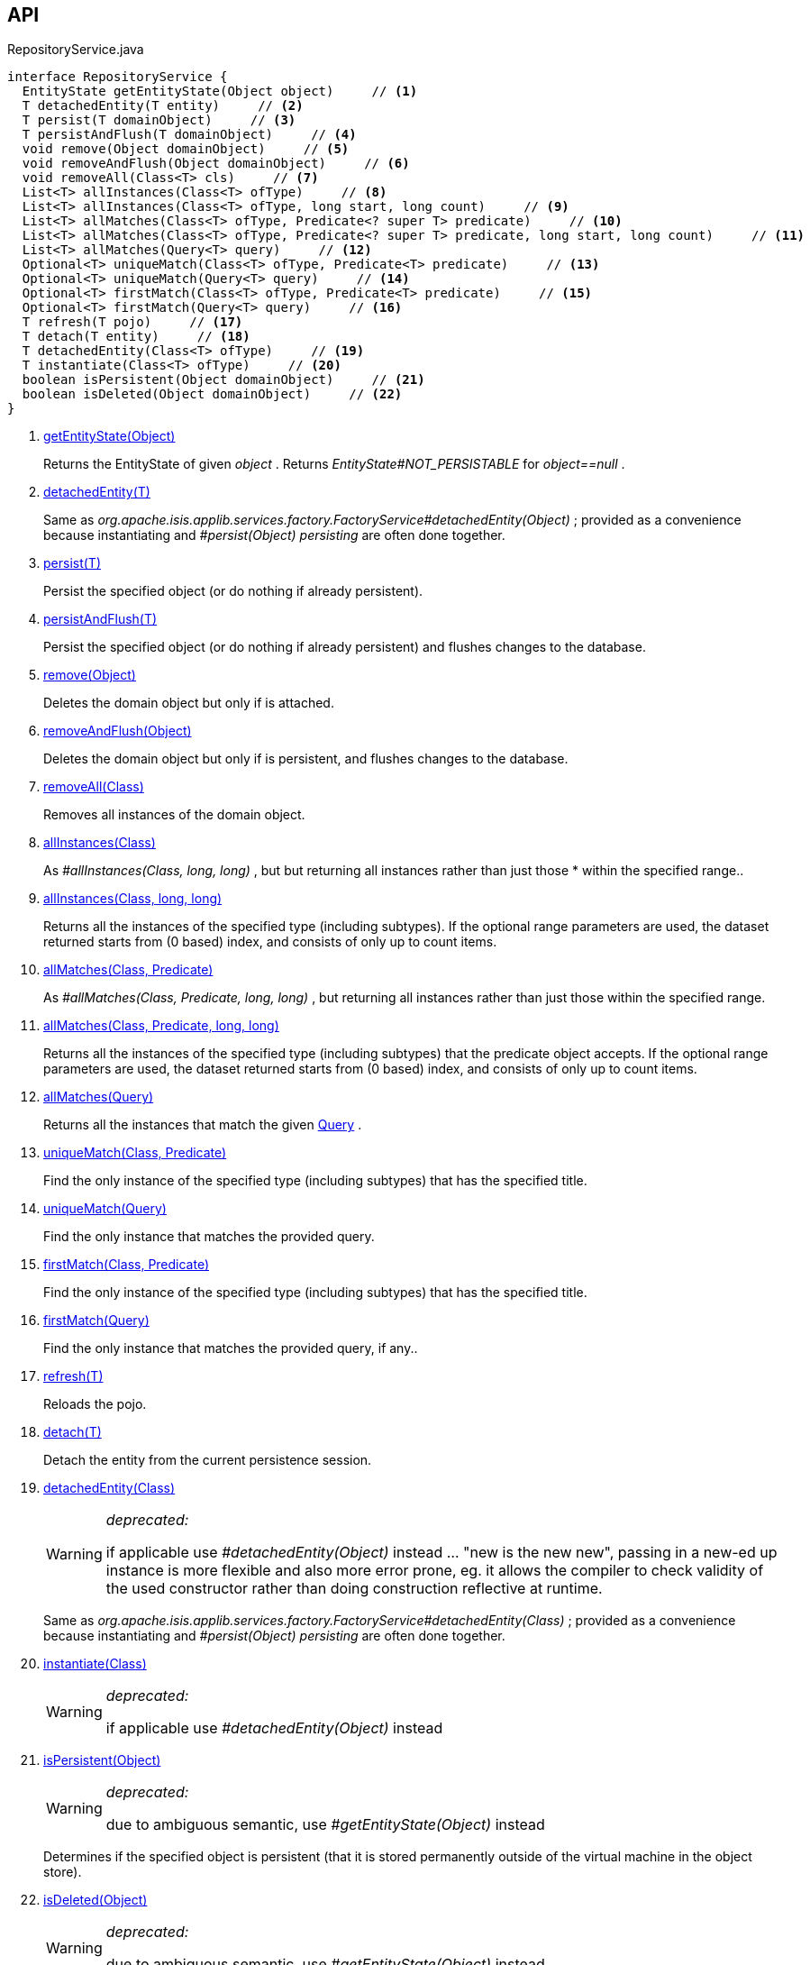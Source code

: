 :Notice: Licensed to the Apache Software Foundation (ASF) under one or more contributor license agreements. See the NOTICE file distributed with this work for additional information regarding copyright ownership. The ASF licenses this file to you under the Apache License, Version 2.0 (the "License"); you may not use this file except in compliance with the License. You may obtain a copy of the License at. http://www.apache.org/licenses/LICENSE-2.0 . Unless required by applicable law or agreed to in writing, software distributed under the License is distributed on an "AS IS" BASIS, WITHOUT WARRANTIES OR  CONDITIONS OF ANY KIND, either express or implied. See the License for the specific language governing permissions and limitations under the License.

== API

[source,java]
.RepositoryService.java
----
interface RepositoryService {
  EntityState getEntityState(Object object)     // <.>
  T detachedEntity(T entity)     // <.>
  T persist(T domainObject)     // <.>
  T persistAndFlush(T domainObject)     // <.>
  void remove(Object domainObject)     // <.>
  void removeAndFlush(Object domainObject)     // <.>
  void removeAll(Class<T> cls)     // <.>
  List<T> allInstances(Class<T> ofType)     // <.>
  List<T> allInstances(Class<T> ofType, long start, long count)     // <.>
  List<T> allMatches(Class<T> ofType, Predicate<? super T> predicate)     // <.>
  List<T> allMatches(Class<T> ofType, Predicate<? super T> predicate, long start, long count)     // <.>
  List<T> allMatches(Query<T> query)     // <.>
  Optional<T> uniqueMatch(Class<T> ofType, Predicate<T> predicate)     // <.>
  Optional<T> uniqueMatch(Query<T> query)     // <.>
  Optional<T> firstMatch(Class<T> ofType, Predicate<T> predicate)     // <.>
  Optional<T> firstMatch(Query<T> query)     // <.>
  T refresh(T pojo)     // <.>
  T detach(T entity)     // <.>
  T detachedEntity(Class<T> ofType)     // <.>
  T instantiate(Class<T> ofType)     // <.>
  boolean isPersistent(Object domainObject)     // <.>
  boolean isDeleted(Object domainObject)     // <.>
}
----

<.> xref:#getEntityState__Object[getEntityState(Object)]
+
--
Returns the EntityState of given _object_ . Returns _EntityState#NOT_PERSISTABLE_ for _object==null_ .
--
<.> xref:#detachedEntity__T[detachedEntity(T)]
+
--
Same as _org.apache.isis.applib.services.factory.FactoryService#detachedEntity(Object)_ ; provided as a convenience because instantiating and _#persist(Object) persisting_ are often done together.
--
<.> xref:#persist__T[persist(T)]
+
--
Persist the specified object (or do nothing if already persistent).
--
<.> xref:#persistAndFlush__T[persistAndFlush(T)]
+
--
Persist the specified object (or do nothing if already persistent) and flushes changes to the database.
--
<.> xref:#remove__Object[remove(Object)]
+
--
Deletes the domain object but only if is attached.
--
<.> xref:#removeAndFlush__Object[removeAndFlush(Object)]
+
--
Deletes the domain object but only if is persistent, and flushes changes to the database.
--
<.> xref:#removeAll__Class[removeAll(Class)]
+
--
Removes all instances of the domain object.
--
<.> xref:#allInstances__Class[allInstances(Class)]
+
--
As _#allInstances(Class, long, long)_ , but but returning all instances rather than just those * within the specified range..
--
<.> xref:#allInstances__Class_long_long[allInstances(Class, long, long)]
+
--
Returns all the instances of the specified type (including subtypes). If the optional range parameters are used, the dataset returned starts from (0 based) index, and consists of only up to count items.
--
<.> xref:#allMatches__Class_Predicate[allMatches(Class, Predicate)]
+
--
As _#allMatches(Class, Predicate, long, long)_ , but returning all instances rather than just those within the specified range.
--
<.> xref:#allMatches__Class_Predicate_long_long[allMatches(Class, Predicate, long, long)]
+
--
Returns all the instances of the specified type (including subtypes) that the predicate object accepts. If the optional range parameters are used, the dataset returned starts from (0 based) index, and consists of only up to count items.
--
<.> xref:#allMatches__Query[allMatches(Query)]
+
--
Returns all the instances that match the given xref:system:generated:index/applib/query/Query.adoc[Query] .
--
<.> xref:#uniqueMatch__Class_Predicate[uniqueMatch(Class, Predicate)]
+
--
Find the only instance of the specified type (including subtypes) that has the specified title.
--
<.> xref:#uniqueMatch__Query[uniqueMatch(Query)]
+
--
Find the only instance that matches the provided query.
--
<.> xref:#firstMatch__Class_Predicate[firstMatch(Class, Predicate)]
+
--
Find the only instance of the specified type (including subtypes) that has the specified title.
--
<.> xref:#firstMatch__Query[firstMatch(Query)]
+
--
Find the only instance that matches the provided query, if any..
--
<.> xref:#refresh__T[refresh(T)]
+
--
Reloads the pojo.
--
<.> xref:#detach__T[detach(T)]
+
--
Detach the entity from the current persistence session.
--
<.> xref:#detachedEntity__Class[detachedEntity(Class)]
+
--
[WARNING]
====
[red]#_deprecated:_#

if applicable use _#detachedEntity(Object)_ instead ... "new is the new new", passing in a new-ed up instance is more flexible and also more error prone, eg. it allows the compiler to check validity of the used constructor rather than doing construction reflective at runtime.
====

Same as _org.apache.isis.applib.services.factory.FactoryService#detachedEntity(Class)_ ; provided as a convenience because instantiating and _#persist(Object) persisting_ are often done together.
--
<.> xref:#instantiate__Class[instantiate(Class)]
+
--
[WARNING]
====
[red]#_deprecated:_#

if applicable use _#detachedEntity(Object)_ instead
====
--
<.> xref:#isPersistent__Object[isPersistent(Object)]
+
--
[WARNING]
====
[red]#_deprecated:_#

due to ambiguous semantic, use _#getEntityState(Object)_ instead
====

Determines if the specified object is persistent (that it is stored permanently outside of the virtual machine in the object store).
--
<.> xref:#isDeleted__Object[isDeleted(Object)]
+
--
[WARNING]
====
[red]#_deprecated:_#

due to ambiguous semantic, use _#getEntityState(Object)_ instead
====

Determines if the specified object has been deleted from the object store.
--

== Members

[#getEntityState__Object]
=== getEntityState(Object)

Returns the EntityState of given _object_ . Returns _EntityState#NOT_PERSISTABLE_ for _object==null_ .

[#detachedEntity__T]
=== detachedEntity(T)

Same as _org.apache.isis.applib.services.factory.FactoryService#detachedEntity(Object)_ ; provided as a convenience because instantiating and _#persist(Object) persisting_ are often done together.

[#persist__T]
=== persist(T)

Persist the specified object (or do nothing if already persistent).

[#persistAndFlush__T]
=== persistAndFlush(T)

Persist the specified object (or do nothing if already persistent) and flushes changes to the database.

[#remove__Object]
=== remove(Object)

Deletes the domain object but only if is attached.

[#removeAndFlush__Object]
=== removeAndFlush(Object)

Deletes the domain object but only if is persistent, and flushes changes to the database.

[#removeAll__Class]
=== removeAll(Class)

Removes all instances of the domain object.

Intended primarily for testing purposes.

[#allInstances__Class]
=== allInstances(Class)

As _#allInstances(Class, long, long)_ , but but returning all instances rather than just those * within the specified range..

[#allInstances__Class_long_long]
=== allInstances(Class, long, long)

Returns all the instances of the specified type (including subtypes). If the optional range parameters are used, the dataset returned starts from (0 based) index, and consists of only up to count items.

If there are no instances the list will be empty. This method creates a new _List_ object each time it is called so the caller is free to use or modify the returned _List_ , but the changes will not be reflected back to the repository.

This method should only be called where the number of instances is known to be relatively low, unless the optional range parameters (2 longs) are specified. The range parameters are "start" and "count".

[#allMatches__Class_Predicate]
=== allMatches(Class, Predicate)

As _#allMatches(Class, Predicate, long, long)_ , but returning all instances rather than just those within the specified range.

[#allMatches__Class_Predicate_long_long]
=== allMatches(Class, Predicate, long, long)

Returns all the instances of the specified type (including subtypes) that the predicate object accepts. If the optional range parameters are used, the dataset returned starts from (0 based) index, and consists of only up to count items.

If there are no instances the list will be empty. This method creates a new _List_ object each time it is called so the caller is free to use or modify the returned _List_ , but the changes will not be reflected back to the repository.

This method is useful during exploration/prototyping, but - because the filtering is performed client-side - this method is only really suitable for initial development/prototyping, or for classes with very few instances. Use _#allMatches(Query)_ for production code.

[#allMatches__Query]
=== allMatches(Query)

Returns all the instances that match the given xref:system:generated:index/applib/query/Query.adoc[Query] .

If there are no instances the list will be empty. This method creates a new _List_ object each time it is called so the caller is free to use or modify the returned _List_ , but the changes will not be reflected back to the repository.

This method is the recommended way of querying for multiple instances.

[#uniqueMatch__Class_Predicate]
=== uniqueMatch(Class, Predicate)

Find the only instance of the specified type (including subtypes) that has the specified title.

If no instance is found then _Optional#empty()_ will be return, while if there is more that one instances a run-time exception will be thrown.

This method is useful during exploration/prototyping, but - because the filtering is performed client-side - this method is only really suitable for initial development/prototyping, or for classes with very few instances. Use _#uniqueMatch(Query)_ for production code.

[#uniqueMatch__Query]
=== uniqueMatch(Query)

Find the only instance that matches the provided query.

If no instance is found then _Optional#empty()_ will be return, while if there is more that one instances a run-time exception will be thrown.

This method is the recommended way of querying for (precisely) one instance. See also _#allMatches(Query)_

[#firstMatch__Class_Predicate]
=== firstMatch(Class, Predicate)

Find the only instance of the specified type (including subtypes) that has the specified title.

If no instance is found then _Optional#empty()_ will be return, while if there is more that one instances then the first will be returned.

This method is useful during exploration/prototyping, but - because the filtering is performed client-side - this method is only really suitable for initial development/prototyping, or for classes with very few instances. Use _#firstMatch(Query)_ for production code.

[#firstMatch__Query]
=== firstMatch(Query)

Find the only instance that matches the provided query, if any..

If no instance is found then _Optional#empty()_ will be return, while if there is more that one instances then the first will be returned.

[#refresh__T]
=== refresh(T)

Reloads the pojo.

[#detach__T]
=== detach(T)

Detach the entity from the current persistence session.

This allows the entity to be read from even after the PersistenceSession that obtained it has been closed.

[#detachedEntity__Class]
=== detachedEntity(Class)

[WARNING]
====
[red]#_deprecated:_#

if applicable use _#detachedEntity(Object)_ instead ... "new is the new new", passing in a new-ed up instance is more flexible and also more error prone, eg. it allows the compiler to check validity of the used constructor rather than doing construction reflective at runtime.
====

Same as _org.apache.isis.applib.services.factory.FactoryService#detachedEntity(Class)_ ; provided as a convenience because instantiating and _#persist(Object) persisting_ are often done together.

[#instantiate__Class]
=== instantiate(Class)

[WARNING]
====
[red]#_deprecated:_#

if applicable use _#detachedEntity(Object)_ instead
====

[#isPersistent__Object]
=== isPersistent(Object)

[WARNING]
====
[red]#_deprecated:_#

due to ambiguous semantic, use _#getEntityState(Object)_ instead
====

Determines if the specified object is persistent (that it is stored permanently outside of the virtual machine in the object store).

This method can also return `true` if the object has been _#isDeleted(Object) deleted_ from the object store.

[#isDeleted__Object]
=== isDeleted(Object)

[WARNING]
====
[red]#_deprecated:_#

due to ambiguous semantic, use _#getEntityState(Object)_ instead
====

Determines if the specified object has been deleted from the object store.

